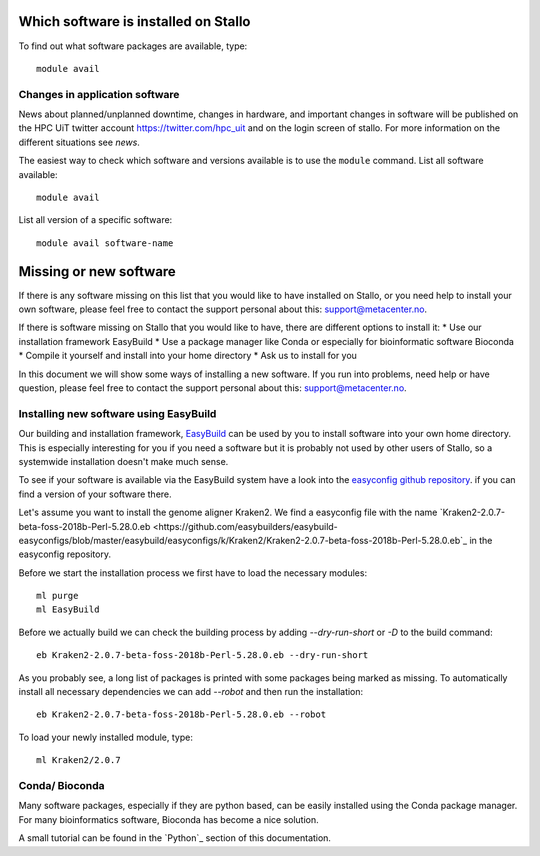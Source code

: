 

Which software is installed on Stallo
=====================================

To find out what software packages are available, type::

  module avail


Changes in application software
-------------------------------

News about planned/unplanned downtime, changes in hardware, and important
changes in software will be published on the HPC UiT twitter account
`<https://twitter.com/hpc_uit>`_ and on the login screen of stallo.
For more information on the different situations see `news`.

The easiest way to check which software and versions available is to use
the  ``module`` command.
List all software available::

  module avail

List all version of a specific software::

  module avail software-name


Missing or new software
========================

If there is any software missing on this list that you would like to have
installed on Stallo, or you need help to install your own software, please
feel free to contact the support personal about this: support@metacenter.no.

If there is software missing on Stallo that you would like to have, there are
different options to install it:
* Use our installation framework EasyBuild
* Use a package manager like Conda or especially for bioinformatic software Bioconda
* Compile it yourself and install into your home directory
* Ask us to install for you

In this document we will show some ways of installing a new software.
If you run into problems, need help or have question, please
feel free to contact the support personal about this: support@metacenter.no.


Installing new software using EasyBuild
-----------------------------------------

Our building and installation framework, `EasyBuild <https://easybuild.readthedocs.io/en/latest/Using_the_EasyBuild_command_line.html>`_ 
can be used by you to install software into your own home directory.
This is especially interesting for you if you need a software but it is probably
not used by other users of Stallo, so a systemwide installation doesn't make much sense.

To see if your software is available via the EasyBuild system have a look into the
`easyconfig github repository <https://github.com/easybuilders/easybuild-easyconfigs>`_.
if you can find a version of your software there.

Let's assume you want to install the genome aligner Kraken2.
We find a easyconfig file with the name `Kraken2-2.0.7-beta-foss-2018b-Perl-5.28.0.eb <https://github.com/easybuilders/easybuild-easyconfigs/blob/master/easybuild/easyconfigs/k/Kraken2/Kraken2-2.0.7-beta-foss-2018b-Perl-5.28.0.eb`_ 
in the easyconfig repository.

Before we start the installation process we first have to load the necessary modules::
  
  ml purge
  ml EasyBuild

Before we actually build we can check the building process by adding
`--dry-run-short` or `-D` to the build command::

  eb Kraken2-2.0.7-beta-foss-2018b-Perl-5.28.0.eb --dry-run-short

As you probably see, a long list of packages is printed with some packages being marked as missing. To automatically install all necessary dependencies we can add `--robot` and then 
run the installation::

  eb Kraken2-2.0.7-beta-foss-2018b-Perl-5.28.0.eb --robot

To load your newly installed module, type::
  
  ml Kraken2/2.0.7


Conda/ Bioconda
-------------------

Many software packages, especially if they are python based, can be easily installed using
the Conda package manager.
For many bioinformatics software, Bioconda has become a nice solution.

A small tutorial can be found in the `Python`_ section of this documentation.
